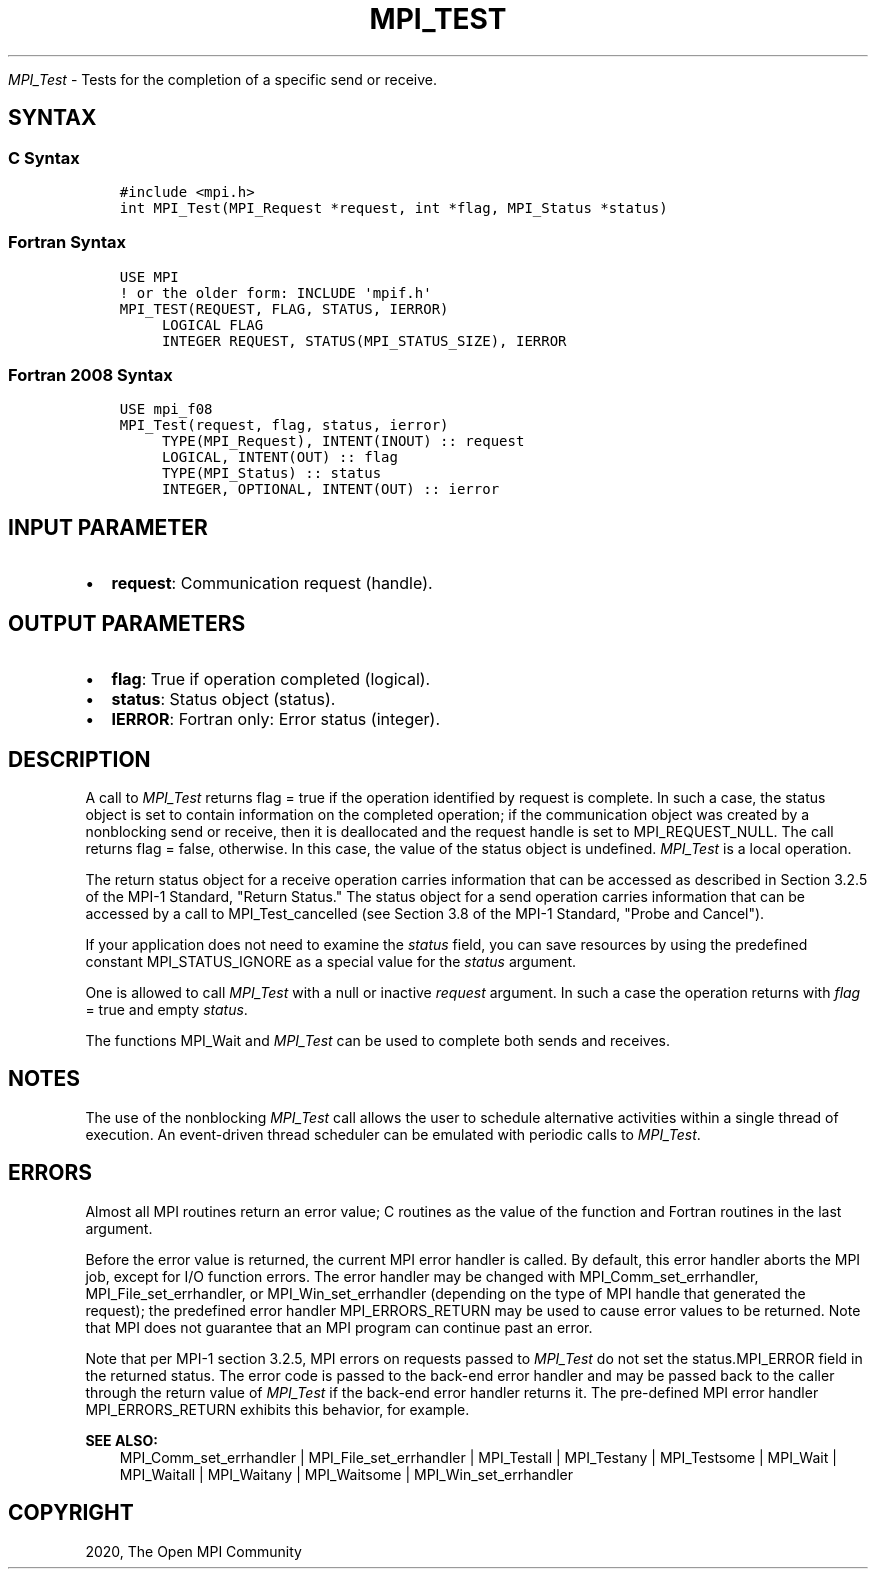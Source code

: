 .\" Man page generated from reStructuredText.
.
.TH "MPI_TEST" "3" "Jan 03, 2022" "" "Open MPI"
.
.nr rst2man-indent-level 0
.
.de1 rstReportMargin
\\$1 \\n[an-margin]
level \\n[rst2man-indent-level]
level margin: \\n[rst2man-indent\\n[rst2man-indent-level]]
-
\\n[rst2man-indent0]
\\n[rst2man-indent1]
\\n[rst2man-indent2]
..
.de1 INDENT
.\" .rstReportMargin pre:
. RS \\$1
. nr rst2man-indent\\n[rst2man-indent-level] \\n[an-margin]
. nr rst2man-indent-level +1
.\" .rstReportMargin post:
..
.de UNINDENT
. RE
.\" indent \\n[an-margin]
.\" old: \\n[rst2man-indent\\n[rst2man-indent-level]]
.nr rst2man-indent-level -1
.\" new: \\n[rst2man-indent\\n[rst2man-indent-level]]
.in \\n[rst2man-indent\\n[rst2man-indent-level]]u
..
.sp
\fI\%MPI_Test\fP \- Tests for the completion of a specific send or receive.
.SH SYNTAX
.SS C Syntax
.INDENT 0.0
.INDENT 3.5
.sp
.nf
.ft C
#include <mpi.h>
int MPI_Test(MPI_Request *request, int *flag, MPI_Status *status)
.ft P
.fi
.UNINDENT
.UNINDENT
.SS Fortran Syntax
.INDENT 0.0
.INDENT 3.5
.sp
.nf
.ft C
USE MPI
! or the older form: INCLUDE \(aqmpif.h\(aq
MPI_TEST(REQUEST, FLAG, STATUS, IERROR)
     LOGICAL FLAG
     INTEGER REQUEST, STATUS(MPI_STATUS_SIZE), IERROR
.ft P
.fi
.UNINDENT
.UNINDENT
.SS Fortran 2008 Syntax
.INDENT 0.0
.INDENT 3.5
.sp
.nf
.ft C
USE mpi_f08
MPI_Test(request, flag, status, ierror)
     TYPE(MPI_Request), INTENT(INOUT) :: request
     LOGICAL, INTENT(OUT) :: flag
     TYPE(MPI_Status) :: status
     INTEGER, OPTIONAL, INTENT(OUT) :: ierror
.ft P
.fi
.UNINDENT
.UNINDENT
.SH INPUT PARAMETER
.INDENT 0.0
.IP \(bu 2
\fBrequest\fP: Communication request (handle).
.UNINDENT
.SH OUTPUT PARAMETERS
.INDENT 0.0
.IP \(bu 2
\fBflag\fP: True if operation completed (logical).
.IP \(bu 2
\fBstatus\fP: Status object (status).
.IP \(bu 2
\fBIERROR\fP: Fortran only: Error status (integer).
.UNINDENT
.SH DESCRIPTION
.sp
A call to \fI\%MPI_Test\fP returns flag = true if the operation identified by
request is complete. In such a case, the status object is set to contain
information on the completed operation; if the communication object was
created by a nonblocking send or receive, then it is deallocated and the
request handle is set to MPI_REQUEST_NULL. The call returns flag =
false, otherwise. In this case, the value of the status object is
undefined. \fI\%MPI_Test\fP is a local operation.
.sp
The return status object for a receive operation carries information
that can be accessed as described in Section 3.2.5 of the MPI\-1
Standard, "Return Status." The status object for a send operation
carries information that can be accessed by a call to MPI_Test_cancelled
(see Section 3.8 of the MPI\-1 Standard, "Probe and Cancel").
.sp
If your application does not need to examine the \fIstatus\fP field, you can
save resources by using the predefined constant MPI_STATUS_IGNORE as a
special value for the \fIstatus\fP argument.
.sp
One is allowed to call \fI\%MPI_Test\fP with a null or inactive \fIrequest\fP
argument. In such a case the operation returns with \fIflag\fP = true and
empty \fIstatus\fP\&.
.sp
The functions MPI_Wait and \fI\%MPI_Test\fP can be used to complete both sends
and receives.
.SH NOTES
.sp
The use of the nonblocking \fI\%MPI_Test\fP call allows the user to schedule
alternative activities within a single thread of execution. An
event\-driven thread scheduler can be emulated with periodic calls to
\fI\%MPI_Test\fP\&.
.SH ERRORS
.sp
Almost all MPI routines return an error value; C routines as the value
of the function and Fortran routines in the last argument.
.sp
Before the error value is returned, the current MPI error handler is
called. By default, this error handler aborts the MPI job, except for
I/O function errors. The error handler may be changed with
MPI_Comm_set_errhandler, MPI_File_set_errhandler, or
MPI_Win_set_errhandler (depending on the type of MPI handle that
generated the request); the predefined error handler MPI_ERRORS_RETURN
may be used to cause error values to be returned. Note that MPI does not
guarantee that an MPI program can continue past an error.
.sp
Note that per MPI\-1 section 3.2.5, MPI errors on requests passed to
\fI\%MPI_Test\fP do not set the status.MPI_ERROR field in the returned status.
The error code is passed to the back\-end error handler and may be passed
back to the caller through the return value of \fI\%MPI_Test\fP if the back\-end
error handler returns it. The pre\-defined MPI error handler
MPI_ERRORS_RETURN exhibits this behavior, for example.
.sp
\fBSEE ALSO:\fP
.INDENT 0.0
.INDENT 3.5
.nf
MPI_Comm_set_errhandler | MPI_File_set_errhandler | MPI_Testall | MPI_Testany | MPI_Testsome | MPI_Wait | MPI_Waitall | MPI_Waitany | MPI_Waitsome | MPI_Win_set_errhandler
.fi
.sp
.UNINDENT
.UNINDENT
.SH COPYRIGHT
2020, The Open MPI Community
.\" Generated by docutils manpage writer.
.
